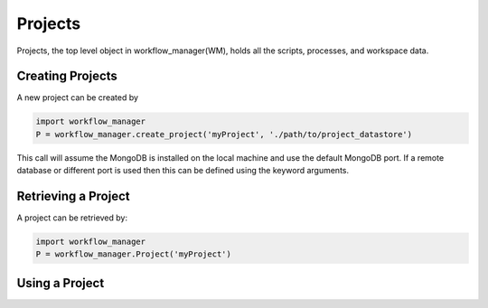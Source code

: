 Projects
========

Projects, the top level object in workflow_manager(WM), holds all the scripts, processes,
and workspace data.


Creating Projects
-----------------

A new project can be created by

.. code-block:: python

   import workflow_manager
   P = workflow_manager.create_project('myProject', './path/to/project_datastore')

This call will assume the MongoDB is installed on the local machine and
use the default MongoDB port. If a remote database or different port is
used then this can be defined using the keyword arguments.


Retrieving a Project
--------------------

A project can be retrieved by:

.. code-block:: python

   import workflow_manager
   P = workflow_manager.Project('myProject')

Using a Project
---------------

